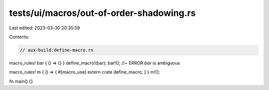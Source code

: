 tests/ui/macros/out-of-order-shadowing.rs
=========================================

Last edited: 2023-03-30 20:35:59

Contents:

.. code-block:: rs

    // aux-build:define-macro.rs

macro_rules! bar { () => {} }
define_macro!(bar);
bar!(); //~ ERROR `bar` is ambiguous

macro_rules! m { () => { #[macro_use] extern crate define_macro; } }
m!();

fn main() {}



